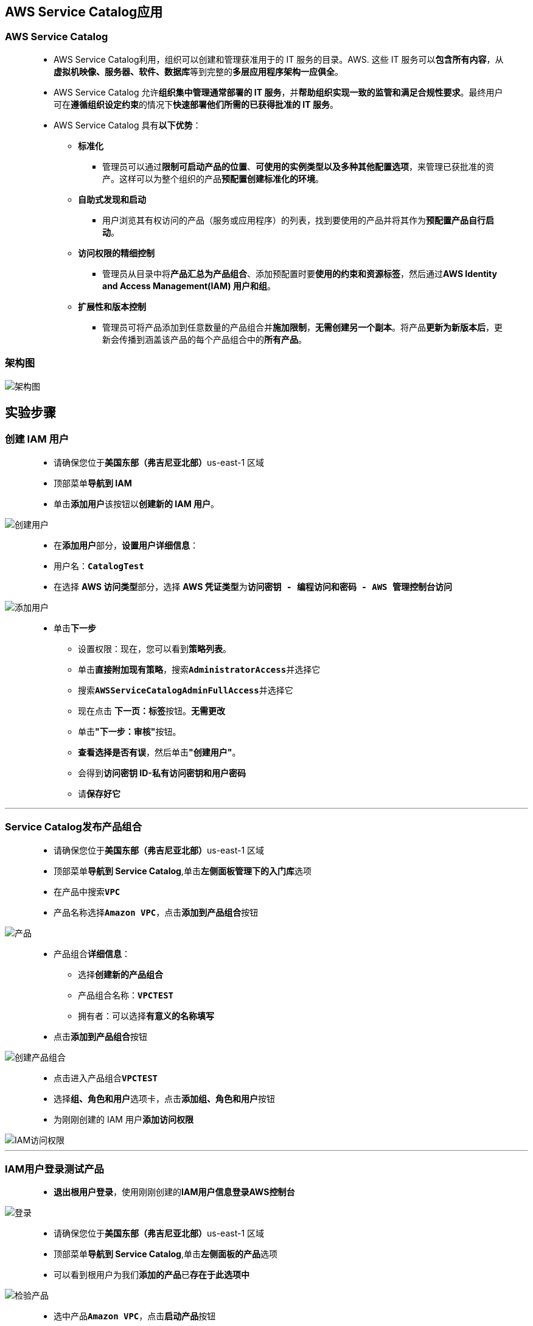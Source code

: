 
## AWS Service Catalog应用


=== AWS Service Catalog

> - AWS Service Catalog利用，组织可以创建和管理获准用于的 IT 服务的目录。AWS. 这些 IT 服务可以**包含所有内容**，从**虚拟机映像、服务器、软件、数据库**等到完整的**多层应用程序架构一应俱全**。
> - AWS Service Catalog 允许**组织集中管理通常部署的 IT 服务**，并**帮助组织实现一致的监管和满足合规性要求**。最终用户可在**遵循组织设定约束**的情况下**快速部署他们所需的已获得批准的 IT 服务**。
> - AWS Service Catalog 具有**以下优势**：
> * **标准化**
> ** 管理员可以通过**限制可启动产品的位置**、**可使用的实例类型以及多种其他配置选项**，来管理已获批准的资产。这样可以为整个组织的产品**预配置创建标准化的环境**。
> * **自助式发现和启动**
> ** 用户浏览其有权访问的产品（服务或应用程序）的列表，找到要使用的产品并将其作为**预配置产品自行启动**。
> * **访问权限的精细控制**
> ** 管理员从目录中将**产品汇总为产品组合**、添加预配置时要**使用的约束和资源标签**，然后通过**AWS Identity and Access Management(IAM) 用户和组**。
> * **扩展性和版本控制**
> ** 管理员可将产品添加到任意数量的产品组合并**施加限制**，**无需创建另一个副本**。将产品**更新为新版本后**，更新会传播到涵盖该产品的每个产品组合中的**所有产品**。

=== 架构图


image::/图片/78图片/架构图.png[架构图]


== 实验步骤

=== 创建 IAM 用户

> - 请确保您位于**美国东部（弗吉尼亚北部）**us-east-1 区域
> - 顶部菜单**导航到 IAM**
> - 单击**``添加用户``**该按钮以**创建新的 IAM 用户**。

image::/图片/59图片/创建用户.png[创建用户]

> - 在**添加用户**部分，**设置用户详细信息**：
> - 用户名：**``CatalogTest``**
> - 在选择 **AWS 访问类型**部分，选择 **AWS 凭证类型**为**``访问密钥 - 编程访问和密码 - AWS 管理控制台访问``**

image::/图片/78图片/添加用户.png[添加用户]


> * 单击**下一步**
> - 设置权限：现在，您可以看到**策略列表**。
> - 单击**直接附加现有策略**，搜索**``AdministratorAccess``**并选择它
> - 搜索**``AWSServiceCatalogAdminFullAccess``**并选择它
> - 现在点击 **下一页：标签**按钮。**无需更改**
> - 单击**"下一步：审核"**按钮。
> - **查看选择是否有误**，然后单击**"创建用户"**。
> - 会得到**访问密钥 ID-私有访问密钥和用户密码**
> - 请**保存好它**

---

=== Service Catalog发布产品组合

> - 请确保您位于**美国东部（弗吉尼亚北部）**us-east-1 区域
> - 顶部菜单**导航到 Service Catalog**,单击**左侧面板管理下的入门库**选项
> - 在产品中搜索**``VPC``**
> - 产品名称选择**``Amazon VPC``**，点击**添加到产品组合**按钮

image::/图片/78图片/产品.png[产品]

> - 产品组合**详细信息**：
> * 选择**创建新的产品组合**
> * 产品组合名称：**``VPCTEST``**
> * 拥有者：可以选择**``有意义的名称填写``**
> - 点击**添加到产品组合**按钮

image::/图片/78图片/创建产品组合.png[创建产品组合]

> - 点击进入产品组合**``VPCTEST``**
> - 选择**组、角色和用户**选项卡，点击**添加组、角色和用户**按钮
> - 为刚刚创建的 IAM 用户**添加访问权限**


image::/图片/78图片/IAM访问权限.png[IAM访问权限]


---

=== IAM用户登录测试产品

> - **退出根用户登录**，使用刚刚创建的**IAM用户信息登录AWS控制台**

image::/图片/78图片/登录.png[登录]

> - 请确保您位于**美国东部（弗吉尼亚北部）**us-east-1 区域
> - 顶部菜单**导航到 Service Catalog**,单击**左侧面板的产品**选项
> - 可以看到根用户为我们**添加的产品**已**存在于此选项中**

image::/图片/78图片/检验产品.png[]

> - 选中产品**``Amazon VPC``**，点击**启动产品**按钮
> - 启动: **Amazon VPC**
> * 预置产品名称：**``VPC``**
> * **参数**
> * Region Configuration
> ** RegionAZ1Name：**``us-east-1a``**
> ** RegionAZ2Name：**``us-east-1b``**
> * VPC Configuration
> ** VPCCIDR：**``10.0.0.0/16``**
> * Public Subnet Configuration
> ** SubnetAPublicCIDR：**``10.0.10.0/24``**
> ** SubnetBPublicCIDR：**``10.0.20.0/24``**
> * Private Subnet Configuration
> ** SubnetAPrivateCIDR：**``10.0.30.0/24``**
> ** SubnetBPrivateCIDR：**``10.0.40.0/24``**
> * Linux Bastion Host Configuration
> ** CreateBastionInstance:**``true``**
> ** BastionInstanceType:**``t2.micro``**
> ** EC2KeyPair:下拉菜单**``选择账户已有的密钥对``**
> ** BastionSSHCIDR：**``0.0.0.0/0``**
> * 其他参数
> ** EnableVPCFlowLogs：**``true``**
> - 将**其他内容保留为默认值**。
> - 单击**启动产品**按钮。

image::/图片/78图片/正在启动.png[正在启动]

---

=== 验证资源

> - 每一个产品都**是一个 CloudFormation 模版**
> - 顶部菜单**导航到 CloudFormation**,验证启动产品

image::/图片/78图片/cloud堆栈.png[cloud堆栈]

> - 顶部菜单**导航到 VPC**,验证VPC是否已创建

image::/图片/78图片/vpc已创建.png[vpc已创建]

> - 顶部菜单**导航到 EC2**,验证堡垒主机是否已创建

image::/图片/78图片/堡垒主机.png[堡垒主机]

> - 最后 CloudFormation **创建产品资源完成**

image::/图片/78图片/堆栈创建完成.png[堆栈创建完成]


---

